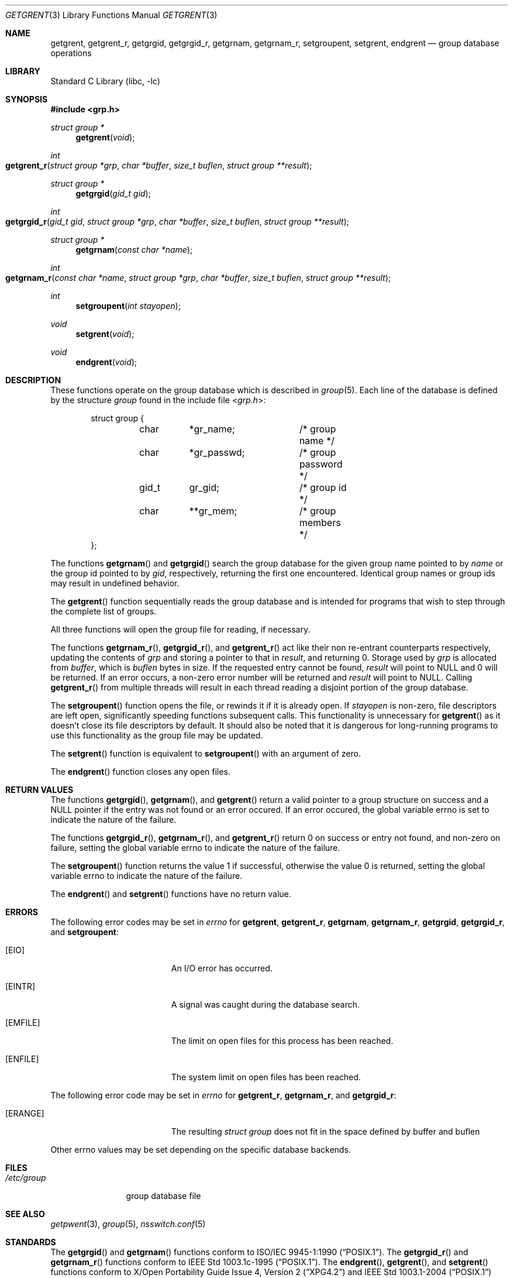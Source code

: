 .\"	$NetBSD: getgrent.3,v 1.30 2010/03/22 19:30:53 joerg Exp $
.\"
.\" Copyright (c) 1989, 1991, 1993
.\"	The Regents of the University of California.  All rights reserved.
.\"
.\" Redistribution and use in source and binary forms, with or without
.\" modification, are permitted provided that the following conditions
.\" are met:
.\" 1. Redistributions of source code must retain the above copyright
.\"    notice, this list of conditions and the following disclaimer.
.\" 2. Redistributions in binary form must reproduce the above copyright
.\"    notice, this list of conditions and the following disclaimer in the
.\"    documentation and/or other materials provided with the distribution.
.\" 3. Neither the name of the University nor the names of its contributors
.\"    may be used to endorse or promote products derived from this software
.\"    without specific prior written permission.
.\"
.\" THIS SOFTWARE IS PROVIDED BY THE REGENTS AND CONTRIBUTORS ``AS IS'' AND
.\" ANY EXPRESS OR IMPLIED WARRANTIES, INCLUDING, BUT NOT LIMITED TO, THE
.\" IMPLIED WARRANTIES OF MERCHANTABILITY AND FITNESS FOR A PARTICULAR PURPOSE
.\" ARE DISCLAIMED.  IN NO EVENT SHALL THE REGENTS OR CONTRIBUTORS BE LIABLE
.\" FOR ANY DIRECT, INDIRECT, INCIDENTAL, SPECIAL, EXEMPLARY, OR CONSEQUENTIAL
.\" DAMAGES (INCLUDING, BUT NOT LIMITED TO, PROCUREMENT OF SUBSTITUTE GOODS
.\" OR SERVICES; LOSS OF USE, DATA, OR PROFITS; OR BUSINESS INTERRUPTION)
.\" HOWEVER CAUSED AND ON ANY THEORY OF LIABILITY, WHETHER IN CONTRACT, STRICT
.\" LIABILITY, OR TORT (INCLUDING NEGLIGENCE OR OTHERWISE) ARISING IN ANY WAY
.\" OUT OF THE USE OF THIS SOFTWARE, EVEN IF ADVISED OF THE POSSIBILITY OF
.\" SUCH DAMAGE.
.\"
.\"     @(#)getgrent.3	8.2 (Berkeley) 4/19/94
.\"
.Dd April 30, 2008
.Dt GETGRENT 3
.Os
.Sh NAME
.Nm getgrent ,
.Nm getgrent_r ,
.Nm getgrgid ,
.Nm getgrgid_r ,
.Nm getgrnam ,
.Nm getgrnam_r ,
.Nm setgroupent ,
.\" .Nm setgrfile ,
.Nm setgrent ,
.Nm endgrent
.Nd group database operations
.Sh LIBRARY
.Lb libc
.Sh SYNOPSIS
.In grp.h
.Ft struct group *
.Fn getgrent void
.Ft int
.Fo getgrent_r
.Fa "struct group *grp"
.Fa "char *buffer"
.Fa "size_t buflen"
.Fa "struct group **result"
.Fc
.Ft struct group *
.Fn getgrgid "gid_t gid"
.Ft int
.Fo getgrgid_r
.Fa "gid_t gid"
.Fa "struct group *grp"
.Fa "char *buffer"
.Fa "size_t buflen"
.Fa "struct group **result"
.Fc
.Ft struct group *
.Fn getgrnam "const char *name"
.Ft int
.Fo getgrnam_r
.Fa "const char *name"
.Fa "struct group *grp"
.Fa "char *buffer"
.Fa "size_t buflen"
.Fa "struct group **result"
.Fc
.Ft int
.Fn setgroupent "int stayopen"
.\" .Ft void
.\" .Fn setgrfile "const char *name"
.Ft void
.Fn setgrent void
.Ft void
.Fn endgrent void
.Sh DESCRIPTION
These functions operate on the group database which is described in
.Xr group 5 .
Each line of the database is defined by the structure
.Ar group
found in the include
file
.In grp.h :
.Bd -literal -offset indent
struct group {
	char	*gr_name;	/* group name */
	char	*gr_passwd;	/* group password */
	gid_t	gr_gid;		/* group id */
	char	**gr_mem;	/* group members */
};
.Ed
.Pp
The functions
.Fn getgrnam
and
.Fn getgrgid
search the group database for the given group name pointed to by
.Ar name
or the group id pointed to by
.Ar gid ,
respectively, returning the first one encountered.
Identical group names or group ids may result in undefined behavior.
.Pp
The
.Fn getgrent
function sequentially reads the group database and is intended for programs
that wish to step through the complete list of groups.
.Pp
All three functions will open the group file for reading, if necessary.
.Pp
The functions
.Fn getgrnam_r ,
.Fn getgrgid_r ,
and
.Fn getgrent_r
act like their non re-entrant counterparts
respectively, updating the contents of
.Ar grp
and storing a pointer to that in
.Ar result ,
and returning
.Dv 0 .
Storage used by
.Ar grp
is allocated from
.Ar buffer ,
which is
.Ar buflen
bytes in size.
If the requested entry cannot be found,
.Ar result
will point to
.Dv NULL
and
.Dv 0
will be returned.
If an error occurs,
a non-zero error number will be returned and
.Ar result
will point to
.Dv NULL .
Calling
.Fn getgrent_r
from multiple threads will result in each thread reading a disjoint portion
of the group database.
.Pp
The
.Fn setgroupent
function opens the file, or rewinds it if it is already open.
If
.Fa stayopen
is non-zero, file descriptors are left open, significantly speeding
functions subsequent calls.
This functionality is unnecessary for
.Fn getgrent
as it doesn't close its file descriptors by default.
It should also be noted that it is dangerous for long-running
programs to use this functionality as the group file may be updated.
.Pp
The
.Fn setgrent
function is equivalent to
.Fn setgroupent
with an argument of zero.
.Pp
The
.Fn endgrent
function closes any open files.
.Sh RETURN VALUES
The functions
.Fn getgrgid ,
.Fn getgrnam ,
and
.Fn getgrent
return a valid pointer to a group structure on success
and a
.Dv NULL
pointer if the entry was not found or an error occured.
If an error occured, the global variable
.Dv errno
is set to indicate the nature of the failure.
.Pp
The functions
.Fn getgrgid_r ,
.Fn getgrnam_r ,
and
.Fn getgrent_r
return
.Dv 0
on success or entry not found, and non-zero on failure, setting the global
variable
.Dv errno
to indicate the nature of the failure.
.Pp
The
.Fn setgroupent
function returns the value 1 if successful, otherwise the value
0 is returned, setting the global variable
.Dv errno
to indicate the nature of the failure.
.Pp
The
.Fn endgrent
and
.Fn setgrent
functions have no return value.
.Sh ERRORS
The following error codes may be set in
.Va errno 
for
.Nm getgrent ,
.Nm getgrent_r ,
.Nm getgrnam ,
.Nm getgrnam_r ,
.Nm getgrgid ,
.Nm getgrgid_r ,
and
.Nm setgroupent :
.Bl -tag -width Er
.It Bq Er EIO
An I/O error has occurred.
.It Bq Er EINTR
A signal was caught during the database search.
.It Bq Er EMFILE
The limit on open files for this process has been reached.
.It Bq Er ENFILE
The system limit on open files has been reached.
.El
.Pp
The following error code may be set in
.Va errno 
for
.Nm getgrent_r ,
.Nm getgrnam_r ,
and
.Nm getgrgid_r :
.Bl -tag -width Er
.It Bq Er ERANGE
The resulting
.Ft struct group
does not fit in the space defined by
.Dv buffer
and
.Dv buflen
.El
.Pp
Other
.Dv errno
values may be set depending on the specific database backends.
.Sh FILES
.Bl -tag -width /etc/group -compact
.It Pa /etc/group
group database file
.El
.Sh SEE ALSO
.Xr getpwent 3 ,
.Xr group 5 ,
.Xr nsswitch.conf 5
.Sh STANDARDS
The
.Fn getgrgid
and
.Fn getgrnam
functions conform to
.St -p1003.1-90 .
The
.Fn getgrgid_r
and
.Fn getgrnam_r
functions conform to
.St -p1003.1c-95 .
The
.Fn endgrent ,
.Fn getgrent ,
and
.Fn setgrent
functions conform to
.St -xpg4.2
and
.St -p1003.1-2004
(XSI extension).
.Sh HISTORY
The functions
.Fn endgrent ,
.Fn getgrent ,
.Fn getgrgid ,
.Fn getgrnam ,
and
.Fn setgrent
appeared in
.At v7 .
The functions
.Fn setgrfile
and
.Fn setgroupent
appeared in
.Bx 4.3 Reno .
The functions
.Fn getgrgid_r
and
.Fn getgrnam_r
appeared in
.Nx 3.0 .
.Sh COMPATIBILITY
The historic function
.Fn setgrfile ,
which allowed the specification of alternative group databases, has
been deprecated and is no longer available.
.Sh BUGS
The functions
.Fn getgrent ,
.Fn getgrgid ,
.Fn getgrnam ,
.Fn setgroupent
and
.Fn setgrent
leave their results in an internal static object and return
a pointer to that object.
Subsequent calls to the same function will modify the same object.
.Pp
The functions
.Fn getgrent ,
.Fn endgrent ,
.Fn setgroupent ,
and
.Fn setgrent
are fairly useless in a networked environment and should be
avoided, if possible.
.Fn getgrent
makes no attempt to suppress duplicate information if multiple
sources are specified in
.Xr nsswitch.conf 5
